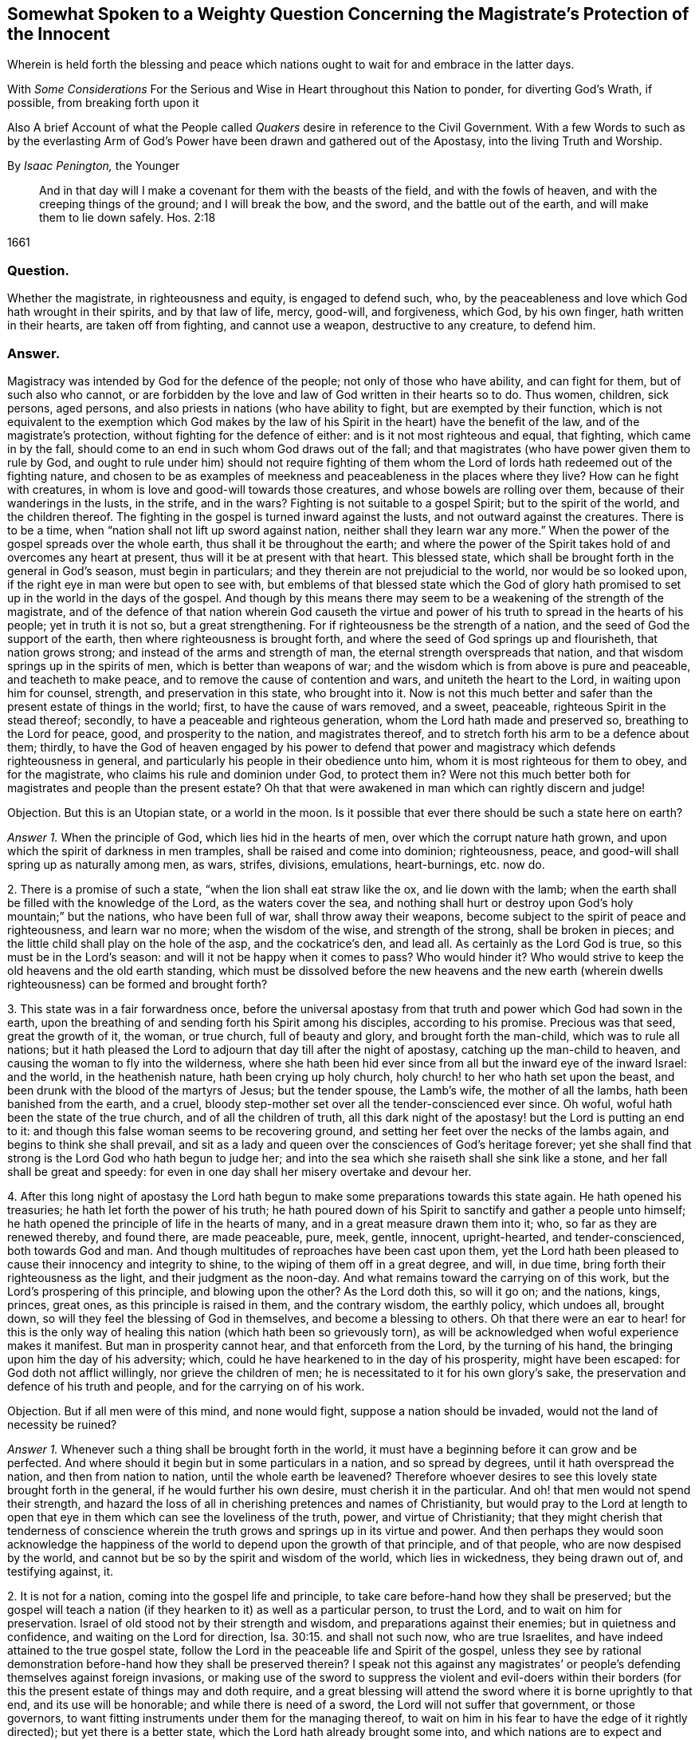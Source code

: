 [#weighty-question, short="Somewhat Spoken to a Weighty Question"]
== Somewhat Spoken to a Weighty Question Concerning the Magistrate`'s Protection of the Innocent

[.heading-continuation-blurb]
Wherein is held forth the blessing and peace which nations
ought to wait for and embrace in the latter days.

[.heading-continuation-blurb]
With _Some Considerations_ For the Serious and Wise in Heart throughout this Nation to ponder,
for diverting God`'s Wrath, if possible, from breaking forth upon it

[.heading-continuation-blurb]
Also A brief Account of what the People called _Quakers_
desire in reference to the Civil Government.
With a few Words to such as by the everlasting Arm of God`'s Power
have been drawn and gathered out of the Apostasy, into the living Truth and Worship.

[.section-author]
By _Isaac Penington,_ the Younger

[quote.section-epigraph]
____
And in that day will I make a covenant for them with the beasts of the field,
and with the fowls of heaven, and with the creeping things of the ground;
and I will break the bow, and the sword, and the battle out of the earth,
and will make them to lie down safely. Hos. 2:18
____

[.section-date]
1661

=== Question.

Whether the magistrate, in righteousness and equity, is engaged to defend such, who,
by the peaceableness and love which God hath wrought in their spirits,
and by that law of life, mercy, good-will, and forgiveness, which God, by his own finger,
hath written in their hearts, are taken off from fighting, and cannot use a weapon,
destructive to any creature, to defend him.

=== Answer.

Magistracy was intended by God for the defence of the people;
not only of those who have ability, and can fight for them, but of such also who cannot,
or are forbidden by the love and law of God written in their hearts so to do.
Thus women, children, sick persons, aged persons,
and also priests in nations (who have ability to fight,
but are exempted by their function,
which is not equivalent to the exemption which God makes by the
law of his Spirit in the heart) have the benefit of the law,
and of the magistrate`'s protection, without fighting for the defence of either:
and is it not most righteous and equal, that fighting, which came in by the fall,
should come to an end in such whom God draws out of the fall;
and that magistrates (who have power given them to rule by God,
and ought to rule under him) should not require fighting of them
whom the Lord of lords hath redeemed out of the fighting nature,
and chosen to be as examples of meekness and peaceableness in the places where they live?
How can he fight with creatures, in whom is love and good-will towards those creatures,
and whose bowels are rolling over them, because of their wanderings in the lusts,
in the strife, and in the wars?
Fighting is not suitable to a gospel Spirit; but to the spirit of the world,
and the children thereof.
The fighting in the gospel is turned inward against the lusts,
and not outward against the creatures.
There is to be a time, when "`nation shall not lift up sword against nation,
neither shall they learn war any more.`" When the
power of the gospel spreads over the whole earth,
thus shall it be throughout the earth;
and where the power of the Spirit takes hold of and overcomes any heart at present,
thus will it be at present with that heart.
This blessed state, which shall be brought forth in the general in God`'s season,
must begin in particulars; and they therein are not prejudicial to the world,
nor would be so looked upon, if the right eye in man were but open to see with,
but emblems of that blessed state which the God of glory hath promised
to set up in the world in the days of the gospel.
And though by this means there may seem to be a weakening of the strength of the magistrate,
and of the defence of that nation wherein God causeth the virtue
and power of his truth to spread in the hearts of his people;
yet in truth it is not so, but a great strengthening.
For if righteousness be the strength of a nation,
and the seed of God the support of the earth, then where righteousness is brought forth,
and where the seed of God springs up and flourisheth, that nation grows strong;
and instead of the arms and strength of man,
the eternal strength overspreads that nation,
and that wisdom springs up in the spirits of men, which is better than weapons of war;
and the wisdom which is from above is pure and peaceable, and teacheth to make peace,
and to remove the cause of contention and wars, and uniteth the heart to the Lord,
in waiting upon him for counsel, strength, and preservation in this state,
who brought into it.
Now is not this much better and safer than the present estate of things in the world;
first, to have the cause of wars removed, and a sweet, peaceable,
righteous Spirit in the stead thereof; secondly,
to have a peaceable and righteous generation, whom the Lord hath made and preserved so,
breathing to the Lord for peace, good, and prosperity to the nation,
and magistrates thereof, and to stretch forth his arm to be a defence about them;
thirdly,
to have the God of heaven engaged by his power to defend that power
and magistracy which defends righteousness in general,
and particularly his people in their obedience unto him,
whom it is most righteous for them to obey, and for the magistrate,
who claims his rule and dominion under God, to protect them in?
Were not this much better both for magistrates and people than the present estate?
Oh that that were awakened in man which can rightly discern and judge!

[.discourse-part]
Objection.
But this is an Utopian state, or a world in the moon.
Is it possible that ever there should be such a state here on earth?

[.numbered-group]
====

[.numbered]
_Answer 1+++.+++_ When the principle of God, which lies hid in the hearts of men,
over which the corrupt nature hath grown,
and upon which the spirit of darkness in men tramples,
shall be raised and come into dominion; righteousness, peace,
and good-will shall spring up as naturally among men, as wars, strifes, divisions,
emulations, heart-burnings, etc. now do.

[.numbered]
2+++.+++ There is a promise of such a state, "`when the lion shall eat straw like the ox,
and lie down with the lamb;
when the earth shall be filled with the knowledge of the Lord,
as the waters cover the sea,
and nothing shall hurt or destroy upon God`'s holy mountain;`" but the nations,
who have been full of war, shall throw away their weapons,
become subject to the spirit of peace and righteousness, and learn war no more;
when the wisdom of the wise, and strength of the strong, shall be broken in pieces;
and the little child shall play on the hole of the asp, and the cockatrice`'s den,
and lead all.
As certainly as the Lord God is true, so this must be in the Lord`'s season:
and will it not be happy when it comes to pass?
Who would hinder it?
Who would strive to keep the old heavens and the old earth standing,
which must be dissolved before the new heavens and the new earth
(wherein dwells righteousness) can be formed and brought forth?

[.numbered]
3+++.+++ This state was in a fair forwardness once,
before the universal apostasy from that truth and power which God had sown in the earth,
upon the breathing of and sending forth his Spirit among his disciples,
according to his promise.
Precious was that seed, great the growth of it, the woman, or true church,
full of beauty and glory, and brought forth the man-child, which was to rule all nations;
but it hath pleased the Lord to adjourn that day till after the night of apostasy,
catching up the man-child to heaven, and causing the woman to fly into the wilderness,
where she hath been hid ever since from all but the inward eye of the inward Israel:
and the world, in the heathenish nature, hath been crying up holy church,
holy church! to her who hath set upon the beast,
and been drunk with the blood of the martyrs of Jesus; but the tender spouse,
the Lamb`'s wife, the mother of all the lambs, hath been banished from the earth,
and a cruel, bloody step-mother set over all the tender-conscienced ever since.
Oh woful, woful hath been the state of the true church, and of all the children of truth,
all this dark night of the apostasy! but the Lord is putting an end to it:
and though this false woman seems to be recovering ground,
and setting her feet over the necks of the lambs again,
and begins to think she shall prevail,
and sit as a lady and queen over the consciences of God`'s heritage forever;
yet she shall find that strong is the Lord God who hath begun to judge her;
and into the sea which she raiseth shall she sink like a stone,
and her fall shall be great and speedy:
for even in one day shall her misery overtake and devour her.

[.numbered]
4+++.+++ After this long night of apostasy the Lord hath begun
to make some preparations towards this state again.
He hath opened his treasuries; he hath let forth the power of his truth;
he hath poured down of his Spirit to sanctify and gather a people unto himself;
he hath opened the principle of life in the hearts of many,
and in a great measure drawn them into it; who, so far as they are renewed thereby,
and found there, are made peaceable, pure, meek, gentle, innocent, upright-hearted,
and tender-conscienced, both towards God and man.
And though multitudes of reproaches have been cast upon them,
yet the Lord hath been pleased to cause their innocency and integrity to shine,
to the wiping of them off in a great degree, and will, in due time,
bring forth their righteousness as the light, and their judgment as the noon-day.
And what remains toward the carrying on of this work,
but the Lord`'s prospering of this principle, and blowing upon the other?
As the Lord doth this, so will it go on; and the nations, kings, princes, great ones,
as this principle is raised in them, and the contrary wisdom, the earthly policy,
which undoes all, brought down, so will they feel the blessing of God in themselves,
and become a blessing to others.
Oh that there were an ear to hear! for this is the only way of
healing this nation (which hath been so grievously torn),
as will be acknowledged when woful experience makes it manifest.
But man in prosperity cannot hear, and that enforceth from the Lord,
by the turning of his hand, the bringing upon him the day of his adversity; which,
could he have hearkened to in the day of his prosperity, might have been escaped:
for God doth not afflict willingly, nor grieve the children of men;
he is necessitated to it for his own glory`'s sake,
the preservation and defence of his truth and people,
and for the carrying on of his work.

[.discourse-part]
Objection.
But if all men were of this mind, and none would fight,
suppose a nation should be invaded, would not the land of necessity be ruined?

====

[.numbered-group]
====

[.numbered]
_Answer 1+++.+++_ Whenever such a thing shall be brought forth in the world,
it must have a beginning before it can grow and be perfected.
And where should it begin but in some particulars in a nation, and so spread by degrees,
until it hath overspread the nation, and then from nation to nation,
until the whole earth be leavened?
Therefore whoever desires to see this lovely state brought forth in the general,
if he would further his own desire, must cherish it in the particular.
And oh! that men would not spend their strength,
and hazard the loss of all in cherishing pretences and names of Christianity,
but would pray to the Lord at length to open that
eye in them which can see the loveliness of the truth,
power, and virtue of Christianity;
that they might cherish that tenderness of conscience wherein
the truth grows and springs up in its virtue and power.
And then perhaps they would soon acknowledge the happiness
of the world to depend upon the growth of that principle,
and of that people, who are now despised by the world,
and cannot but be so by the spirit and wisdom of the world, which lies in wickedness,
they being drawn out of, and testifying against, it.

[.numbered]
2+++.+++ It is not for a nation, coming into the gospel life and principle,
to take care before-hand how they shall be preserved;
but the gospel will teach a nation (if they hearken to it) as well as a particular person,
to trust the Lord, and to wait on him for preservation.
Israel of old stood not by their strength and wisdom,
and preparations against their enemies; but in quietness and confidence,
and waiting on the Lord for direction, Isa. 30:15. and shall not such now,
who are true Israelites, and have indeed attained to the true gospel state,
follow the Lord in the peaceable life and Spirit of the gospel,
unless they see by rational demonstration before-hand how they shall be preserved therein?
I speak not this against any magistrates`' or people`'s
defending themselves against foreign invasions,
or making use of the sword to suppress the violent and evil-doers within
their borders (for this the present estate of things may and doth require,
and a great blessing will attend the sword where it is borne uprightly to that end,
and its use will be honorable; and while there is need of a sword,
the Lord will not suffer that government, or those governors,
to want fitting instruments under them for the managing thereof,
to wait on him in his fear to have the edge of it rightly directed);
but yet there is a better state, which the Lord hath already brought some into,
and which nations are to expect and travel towards.
Yea, it is far better to know the Lord to be the defender, and to wait on him daily,
and see the need of his strength, wisdom, and preservation,
than to be ever so strong and skilful in weapons of war.

[.numbered]
3+++.+++ If the Lord shall undertake the defence of a nation by his Spirit and power,
what can hurt that nation?
What power of man can reach it, to disturb the peace of it?
"`The Egyptians are men, and not God; and their horses flesh,
and not spirit.`" Isa. 31:3. What could Sennacherib with
his army do against one angel in the time of the law?
How many of his host were slain in one night?
And what power then shall be able to prevail over a nation
brought into the peaceable Spirit of the gospel,
and defended therein by the mighty power of God himself?
Will not God be as sure a defence over the true Israel,
in the way and dispensation wherein he leadeth them,
as ever he was over the representative Israel,
in the way and dispensation wherein he led them?
Will he not preserve and defend that nation whom he first teacheth to leave off war,
that they shall not be made a prey of,
while he is teaching other nations the same lesson?

====

God promised Israel of old,
that when they went up thrice in the year to appear before the Lord,
according to his command,
he would keep it out of the hearts of the nations from so much as desiring their land,
much more from entering and taking it from them in the mean time,
though they might seem watchful after, and sufficiently greedy of such an opportunity,
they being cast out of the land, and having had it taken from them before. Ex. 34:24.
The Lord also can now keep it out of the hearts of the nations from invading
or prejudicing that nation which he shall first draw into the peaceable Spirit.
Or if he see not good to do that,
he can defend those that have followed him out of the earthly spirit, wisdom,
and strength, by ways that man knows not of; nor may it be fit for him to know,
till the Lord bring it forth.
Israel of old was not to know the deliverance beforehand; but to trust to the Lord.
Under the gospel, the Lord giveth more faith than to Israel of old under the law,
and therefore may justly require greater confidence in greater straits.
And awaken, O earth! behold the Israel of the Lord,
whom he hath begotten and brought forth in the earth, after the long,
dark night of apostasy,
and ye shall see what hearts the Lord hath given them to trust him,
in all the straits and trials wherewith he pleases to exercise them,
and what the Lord will do for them when they are brought to the brink of the pit,
and when it seemeth impossible for them to escape utter ruin and destruction.
The eye which the Lord hath given them seeth the Lord and his strength;
and the heart which he hath created anew in them,
naturally feareth the everlasting power,
which reacheth both to the body and soul forever:
but as for whole multitudes of nations, they are but as "`the drop of a bucket,`" and,
in their greatest wisdom and strength, but as "`vanity, as the small dust of the balance,
as nothing before him, and less than nothing to him.`"

Consider this, O ye great men!
O ye wise men, and deep politicians! all ye have done, or can ever do,
in relation to overturning any thing that God hath purposed, what are ye therein?
Or what will your work come to?
It is just like "`the small dust of the balance;`" it hinders
not at all the weight of his power on the other hand,
but he will carry on his work, bring to pass what he hath purposed in himself,
and promised to his people; and all your councils, wisdom, strength, hopes, resolutions,
and present or future advantages against him and his work,
shall hinder him not more than the small dust in
the scale of a balance which the wind blows away,
and it is not.
Be wise therefore, O ye sons of men! fear before your Maker;
wait in his fear for his counsel,
that ye may not be suffered by him to undertake any thing against him,
lest before ye are aware ye fall before him.
Oh! let every one in fear remember that passage, "`Lo,
this is the man that made not God his strength, but trusted in the abundance,`" etc.
Forgetting the Lord in the day of prosperity,
causeth much increase of the anguish and sorrow of heart in the day of adversity.
O ye that are in present power! consider how unwilling
ye would be to have the Lord turn his hand upon you,
and bring you under again!
Oh, provoke him not, for he is able to do it,
as he was to overturn those which went before.
It were far better for you now to fear the Lord, and prevent it,
than to bewail and repent afterwards.
Oh! reject not the love and counsel of the Most High (which
would now preserve you) as those which went before you did.

There is a desire in all men (in whom the principle
of God is not wholly slain) after righteousness;
which desire will be more and more kindled by God in nations,
before righteousness and peace meet together and be established in them.
Now such and so great hath been the kindling of this desire in this nation,
and such is the state thereof,
that nothing can satisfy the heart of it but righteousness:
this it longeth after at the bottom: this the governors which were before might have,
and the governors that now are (by asking counsel of the principle of God within themselves,
and keeping close thereto) may answer the nation in;
but if the consultations be not with the Lord,
in the principle of life which came from him,
but with the wisdom and policy which is of the earth, and from beneath,
and not from above, that will incline to self, and to corruption,
and never bring forth righteousness; nor can the blessing of God attend it,
nor the peace which accompanieth righteousness be reaped from it.

[.centered]
=== Some Considerations

[.heading-continuation-blurb]
For the Serious and Wise in Heart throughout this Nation to ponder,
that they may send up earnest Prayers to Almighty God,
and use their best Endeavors in their several Places and Stations,
to prevent that dreadful Storm of Wrath which hath long hung over this Nation;
that at length it break not forth like a Fire which none can quench,
or like a Flood which none can stop.

[.numbered-group]
====

[.numbered]
1+++.+++ Did not God, by the power of his Spirit in the apostles`' days,
gather a people out of the world unto himself, and by his wisdom,
and according to his heavenly will, build them up into a church, or holy temple,
for his Spirit to inhabit and dwell in,
and for himself to be honored and worshipped in Spirit and truth,
according as he should teach them, and require of them?

[.numbered]
2+++.+++ Did not the same spirit which built this church
not only signify that the love should wax cold,
and there be a falling away from the truth,
and warn the churches of Asia of the removal of their candlesticks,
but also foretell of the total dissolution of that building as to its outward
state +++[+++upon the close of the sharp battle by the dragon and his angels,
or false ministers, with Michael and his true church and ministers],
insomuch as the church herself should fly into the wilderness,
and her seed be made war with,
and persecuted up and down the nations all the time of the apostasy afterwards?
See Rev.
12.

[.numbered]
3+++.+++ Was not this desolate estate of the church to
remain and last all the allotted time thereof,
which is expressed to be forty-two months, twelve hundred and sixty days, or a time,
times, and half a time, wherein the beast should rule, antichrist sit in God`'s temple,
and the dragon be worshipped there, instead of the living God;
and also the lambs of Christ,
and witnesses of Jesus (who retain the worship in Spirit and truth,
and cannot join with any of the false ways of worship set up in the nations)
torn and rent by the woman which appears instead of the true church,
but is not?
Rev. 11:2 and 12:6.14. and 13:4. and 17:6.

[.numbered]
4+++.+++ Doth not this woman continue deceiving the nations and kings
of the earth (whom she causeth to drink of her cup of knowledge,
worship, doctrine, and discipline, whereby she blindeth their eyes,
bewitcheth their hearts, and maketh them take her for the true church, who,
notwithstanding all her glorious appearance, is but Babylon in a mystery, and,
notwithstanding all her pretences for Christ,
doth drink the blood of his true saints and witnesses); I say,
doth she not continue her deceit till the very hour of her judgment,
and until she hath brought the dreadful vials of the wrath of God both upon herself,
and upon all that continue joining with her? Rev. 17:2.
etc.

[.numbered]
5+++.+++ Is there not to be an end of this night of apostasy, and of the false church,
with all her various habits, and dresses, and new paints, and arts of deceit,
(though both have continued long) wherein Christ, the Lamb,
comes forth in his power to fight with the beast, and the woman which rides thereon,
and to smite the earth which remains infected with her fornications,
(which withdraw and steal away the heart from the pure life and Spirit of Christ,
and from his pure, living, spiritual worship, into a false, invented, dead,
formal worship) that so he may restore and set up his pure spiritual worship again? Rev. 19:11.

[.numbered]
6+++.+++ Are not the kings, powers,
and inhabitants of the earth in great danger of fighting against the Lamb,
in defence of this false church against his true church,
(when he again comes to set it up in nations,
after the expiration of the long night of apostasy) even
to the hazard of utterly ruining themselves thereby?
For those that fight against the Lamb must needs be overcome by him;
his invisible strength, and armies being much stronger than the visible armies,
and all the outward strength in nations; though, to the outward eye,
such may appear very great and invincible. Rev. 17:14.

[.numbered]
7+++.+++ Shall not the "`kings of the earth,`" and the remaining powers
at last (after the overthrow of many for joining to her,
and striving to uphold her) "`hate the whore`" (which
hath corrupted the earth with her fornications,
drunk the blood of the saints and martyrs of Jesus,
brought misery and desolation on nations, etc.), "`make her desolate,
and burn her flesh with fire?`" And were it not far better for them to do it before,
rather than to hazard the ruining of themselves by seeking to uphold her? Rev. 17:16.

[.numbered]
8+++.+++ Is it possible for any nation (or any power in any nation)
to hinder the shining forth of God`'s light therein,
after the long night of apostasy?
There is a spiritual day, as well as a natural day.
There was a spiritual day before the apostasy, in the days of the apostles;
and there is to be a spiritual day again after the apostasy,
upon the Spirit of life`'s entering into the witnesses,
their rising and standing on their feet, and the light of God shining forth from them.
The spiritual day dependeth upon the shining of God`'s Spirit
in the hearts of people (which did once shine forth,
and doth begin to shine forth again),
as the natural day dependeth upon the shining of the sun.
Now who can hinder the arising or shining of the
Sun of righteousness in the hearts of God`'s people?
If ye can,
then may ye prevent the carrying on of God`'s work of reformation in this nation,
and throughout the world;
but it is easier for you to stop the shining of the sun in the firmament.
Oh! that the eye were opened which can see the way of peace,
that the present governors might be blessed, and the nation blessed in them,
and not the spirit of the nation, by a secret kindling, which none knows whence it comes,
brought over them as a flood, as it was over them that went before them.

====

In that fear which God works in the heart,
and out of the compass of that carnal wisdom and strength, on which man relies,
is the wisdom, counsel, and preservation of the Most High; both of particular persons,
and also, of nations.
O Lord my God! if it may please thee, open the ear that can hear thy voice,
that misery may be avoided, and thy peace and blessing may be sought after and enjoyed;
or at least some of the force of that bitter storm,
which sweepeth away and maketh desolate,
even as the abomination of desolation hath entered,
and of a long time made the earth desolate of the life and power of godliness, +++[+++may be]
broken,
that this nation may not be swallowed up in the dreadful breakings-forth of thy displeasure,
but may be prepared by the correcting hand, and fitted for the day of thy mercy.

[.old-style]
=== A Brief Account / Of What the People Called Quakers Desire in Reference to the Civil Government

There are three things which we cannot but earnestly desire in our hearts,
and pray to the Lord for,
as the proper means of settling aright the spirit of this nation:
as also necessary for the growth of God`'s pure, living truth,
and as just and equal in themselves.

[.numbered-group]
====

[.numbered]
1+++.+++ Universal liberty for all sorts to worship God,
according as Christ shall open men`'s eyes to see the truth,
and according as he shall persuade their hearts by his Spirit;
who is every man`'s master in religion,
to whom they must stand or fall in all they do therein. Rom. 14:4.

Now if any man walk disorderly,
and contrary to the light of Christ`'s Spirit either in doctrine or worship;
that power which converts to God is to reprove and correct
such an offender with the spiritual rod and sword,
that he may be again restored to the truth and obedience of the Spirit;
but the magistrate is not for any such thing to imprison, fine, banish,
or put him to death.
For Christ is the judge of his people in the things of his kingdom, Heb. 10:30.
and he hath appointed to have his spiritual weapons in a readiness,
to revenge every disobedience and rebellion against his Spirit. 2 Cor. 10:4.
The bringing in and applying of the magistrate`'s sword to this work,
was never by the true church,
in whose hand the sword of the Spirit was ever found sufficient; but the false church,
not having the sword of the Spirit, is fain to uphold herself by the carnal weapons,
or else she would soon fall.
But the Lord God is wresting these out of her hands,
and then his light will break forth without interruption,
and her shame and nakedness soon appear.

[.numbered]
2+++.+++ That no laws formerly made,
contrary to the principle of equity and righteousness in man, may remain in force;
nor no new ones be made, but what are manifestly agreeable thereunto.
All just laws, say the lawyers, have their foundation in right reason,
and must agree with, and proceed from it, if they be properly good for,
and rightly serviceable to, mankind.
Now man hath a corrupt and carnal reason,
which sways him aside from integrity and righteousness,
towards the favoring of himself and his own party: and whatever party is uppermost,
they are apt to make such new laws as they frame,
and also the interpretation of the old ones, bend towards the favor of their own party.
Therefore we would have every man in authority wait, in the fear of God,
to have that principle of God raised up in him, which is for righteousness,
and not selfish; and watch to be guided by that in all he does,
either in making laws for government, or in governing by laws already made.

[.numbered]
3+++.+++ Seeing this nation is in such a shattered condition,
and there have been so many breaches, parties, and factions in it,
that no party might be bolstered up in enmity and opposition against another,
but that every party might be considered,
in what might be done for their ease and benefit,
without danger and detriment to any other party.
And if I might be hearkened to, I would persuade those now in power,
not to deal with their enemies as they formerly dealt with them,
but as they would have been dealt with by them when they were in power.

====

I would also dehort and dissuade all people from plotting or contriving
against this present government (for they must have their day,
do all men what they can); but instead thereof to pray for them,
that they may see the former errors in government, humble themselves before the Lord,
and (by their meekness, gentleness, and righteousness,
towards all) show forth the fruit of his long-afflicting hand upon them.
But if they shall overlook, forget, and neglect the Lord,
who hath shown so great mercy to them; and not in his fear wait on him,
to preserve for them the ground and interest he hath given them;
and think that now they are able to stand on their own legs,
and by their own wisdom and strength;
and so assay to carry on things according to their own will,
and in the strength of their own wisdom;
and so not mind for what end the Lord brought them in again,
and what he expecteth to have effected by them,
but strive again to settle the principles and practices which he hath been shaking,
according to what seems right and good in their own eyes,
measuring things by their own corrupt reason, selfish wisdom and interests,
and not by the principle of God, common equity, and right reason;--I say,
if it should come to be thus with them, ye shall not need to plot against them;
for the Lord God Almighty, who, with ease, removed their enemies, and made way for them,
can, with as great ease, remove them, and put the power into another hand.

Therefore, all people, be still and quiet in your minds, and wait for righteousness;
for that is it which the Lord is making way for in this nation,
and which he will set up therein; and he whose desire is not after that,
and whose interest lies not there, will find himself disappointed,
and at unawares surprised with what he expects not.

This is given forth that the powers and people may
see what is the desire of our hearts in these respects,
and how upright our hearts are towards them in what is just and right,
and that we are not at all against magistracy, laws, or government,
though we cannot flatter or bend to them in that which is selfish and corrupt;
and indeed against God, and not for the good of men.
It was written long since, and intended then for service to the Lord and this nation,
and his people therein, but the Lord ordered it otherwise.
If he please now to accompany it with his blessing, and make way for the reasonableness,
equity, and righteousness of it,
to enter into the minds and hearts of them that are in power,
it will be a good season for it, and they will find cause to bless the Lord,
for putting of it into my heart at first, and for the publishing of it now.

[.old-style]
=== A Few Words / To Such as Have Felt the Power of the Endless Life Drawing

[.heading-continuation-blurb]
And have faithfully followed the Leader of the flock of Israel;
who hath of late led his sheep in such paths as
have not been known all the night of the apostasy.

O ye children of the Most High! who have felt the breath
of the eternal Spirit begetting you in the pure life,
and drawing you out of this world; out of the vanities, out of the corruptions,
out of the course and fashions, out of the invented ways and forms of worship, yea,
out of the very root and principle thereof, into the worship and Spirit of truth,
and into the fear of the Most High, which is wisdom`'s place and habitation,
where the pure law of life is received, and the salvation begun, wrought out,
and perfected.
O ye dear plants of the right hand of eternity! fear not what is to come
to pass in this visible creation (to break the corrupt state thereof,
and to make way for the springing up and spreading of his pure life and righteousness,
which the corrupt estate, spirit, and principle of the world cannot but oppose,
until it be broken and subjected), but sanctify the Lord of Hosts,
and let him be your fear and dread; that he may compass you with the arm of his power,
and hide you under the shadow of his hand, until he hath planted the heavens,
and laid the foundations of the earth, and say to Zion, in the sight of all her enemies,
"`Thou art my people.`" The Lord my God watch over you night and
day! and preserve his living principle pure and fresh in you,
and you in perfect subjection unto it;
that ye may delight in what he hath begotten and preserved in you,
and ye may be satisfied in the openings and overflowings
of the love of his heart towards you.
Amen, saith my soul!

From Aylesbury prison in Bucks,
where my life breathes for the consolation and redemption of God`'s Israel,
and for the turning of the captivity of the whole creation.
1661.

[.old-style]
=== A Few Words / About the Present Work of God in the World

Would any know what God is now doing on the earth, and what changes he is making therein?
Let him sink out of the earthly part, even from that which blinds the pure eye;
and waiting to have the understanding and eye of his spirit opened in the Lord,
let him read these things following.

The Lord God of bowels and compassion, and of everlasting power and strength,
hath heard the groans of Israel, whose consciences have been burdened,
and whose souls have been bowed down, under the power of the beast,
under the hard yoke of antichrist, for these many generations;
and he is arisen in his jealousy, in his indignation, and in his fury, to break the yoke,
and let oppressed Israel go free,

He hath already stretched forth the arm of his power; the eye of Israel hath seen it,
and hath, in part, felt the redemption, both inwardly and outwardly,
which he hath brought to pass by it; and a song of praise hath been sung to him,
who hath begun to deliver his people,
and who is able perfectly to accomplish the work he hath begun,
notwithstanding all the opposition he can meet with, whether from within or from without.

Lift up the eye of faith,
and behold a great part of Israel already passed out of the land of Egypt,
and the Spirit of the Lord awakening and rousing the rest,
to leave their dark habitations in the land of darkness, oppression, and bondage,
and to travel towards the good land of light, rest, and peace.

Arise, O Israel! shake thyself from the dust,
O captive daughter of Zion! behold the courage of thy leader;
let thy heart consider the arm of his strength, and the rod of his power,
wherewith he is able to dash in pieces all his enemies.
Fear not, worm Jacob, because of thine own weakness and unworthiness;
thy strength is in thy leader, and thy comeliness not in what thou now appearest,
but in what thy husband will put upon thee, when he shall circumcise thee thoroughly,
and roll away thy reproach forever.

Was all the strength of Pharoah able to keep Israel in the land of Egypt,
or to drive them back after God had brought them forth?
Were all the enemies in the wilderness able to stop their passage forward?
Were all the enemies in Canaan,
or the strength of their cities (though their walls might seem to reach to heaven,
and the inhabitants thereof were tall and mighty) able to
keep them out of the inheritance which God allotted them?
Thy God, O worm Jacob,
is the same forever! he hath the same arm of power to stretch forth: yea,
and his heart loveth his inward Israel full as dearly as ever he did the outward.
Oh, wait on the Lord! believe in his name, trust his love;
hope beyond hope for the appearance of his power, and the Red sea shall divide,
and the waters thereof stand on heaps; yea, Jordan shall be again driven back;
the mountains shall skip like rams, and the little hills like lambs; yea,
the whole earth shall tremble at the presence of the Lord,
at the presence of the God of Jacob: and glory, glory, glory, everlasting glory, power,
rich praise, and endless life,
shall sound through all the tents of Jacob in the wilderness,
and through all the habitations of Israel in the holy land, to the King of glory, power,
and life; even to the Lamb that sits upon the throne, who was, and is,
and is to come! who hath reigned, doth reign, and will reign on his holy hill of Zion,
over all the powers of darkness forevermore; Amen, Hallelujah!

O ye sons of men! how long will ye run after vanity,
and seek to a refuge of lies for succor and stability,
and so lose your share in the everlasting riches and glory,
which God is preparing for the souls of his chosen?
Why will ye die?
Why will ye perish?
Why will ye undo your souls?
Why do ye so greedily sow misery, anguish, perplexity,
and wrath for your poor souls to reap?

O God of love! who knowest the value and price of souls, pity thy poor creatures,
and put a stop to this course of perishing,
wherein so many multitudes are overtaken and pass down to the pit unawares!
O thy bowels, thy bowels, thy wonderful bowels!
Let them roll in thee, and work mightily,
and in the strength of thy compassions bring forth
thy judgment and thy mercy among the sons of men!
Build up the tents of Shem; persuade Japhet to dwell therein;
and let Canaan become a servant.
Preserve the feet of thy saints forever;
shut up and silence the wicked one in the darkness;
let not his strength or subtlety prevail against thee or thine any more:
but let the fresh power of thy life, and the virtue of thy incomprehensible love redeem,
fill, possess, and make glad the heart of thy creation forever; Amen, Amen.

[.signed-section-signature]
I+++.+++ P.

[.signed-section-context-close]
Printed 1661
